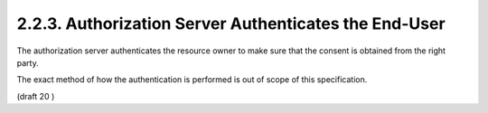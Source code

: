 2.2.3.  Authorization Server Authenticates the End-User
^^^^^^^^^^^^^^^^^^^^^^^^^^^^^^^^^^^^^^^^^^^^^^^^^^^^^^^^^^^^^^^^^^^^^^^^^^^

The authorization server authenticates the resource owner 
to make sure that the consent is obtained from the right party. 

The exact method of how the authentication is performed is 
out of scope of this specification.

(draft 20 )


